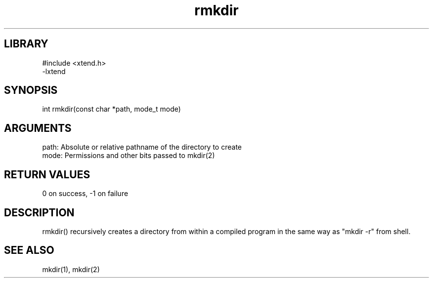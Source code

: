 .TH rmkdir 3

.SH LIBRARY
\" Indicate #includes, library name, -L and -l flags
.nf
.na
#include <xtend.h>
-lxtend
.ad
.fi

\" Convention:
\" Underline anything that is typed verbatim - commands, etc.
.SH SYNOPSIS
.PP
.nf 
.na
int     rmkdir(const char *path, mode_t mode)
.ad
.fi

.SH ARGUMENTS
.nf
.na
path:   Absolute or relative pathname of the directory to create
mode:   Permissions and other bits passed to mkdir(2)
.ad
.fi

.SH RETURN VALUES

0 on success, -1 on failure

.SH DESCRIPTION

rmkdir() recursively creates a directory from within a compiled
program in the same way as "mkdir -r" from shell.

.SH SEE ALSO

mkdir(1), mkdir(2)

